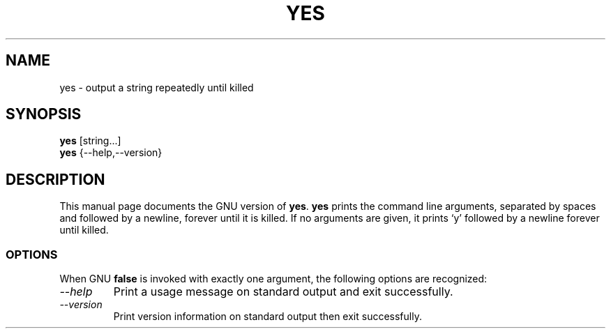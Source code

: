 .TH YES 1L "GNU Shell Utilities" "FSF" \" -*- nroff -*-
.SH NAME
yes \- output a string repeatedly until killed
.SH SYNOPSIS
.B yes
[string...]
.br
.B yes
{\-\-help,\-\-version}
.SH DESCRIPTION
This manual page
documents the GNU version of
.BR yes .
.B yes
prints the command line arguments, separated by spaces and followed by
a newline, forever until it is killed.  If no arguments are given, it
prints `y' followed by a newline forever until killed.
.SS OPTIONS
When GNU
.B false
is invoked with exactly one argument, the following options are recognized:
.TP
.I "\-\-help"
Print a usage message on standard output and exit successfully.
.TP
.I "\-\-version"
Print version information on standard output then exit successfully.
